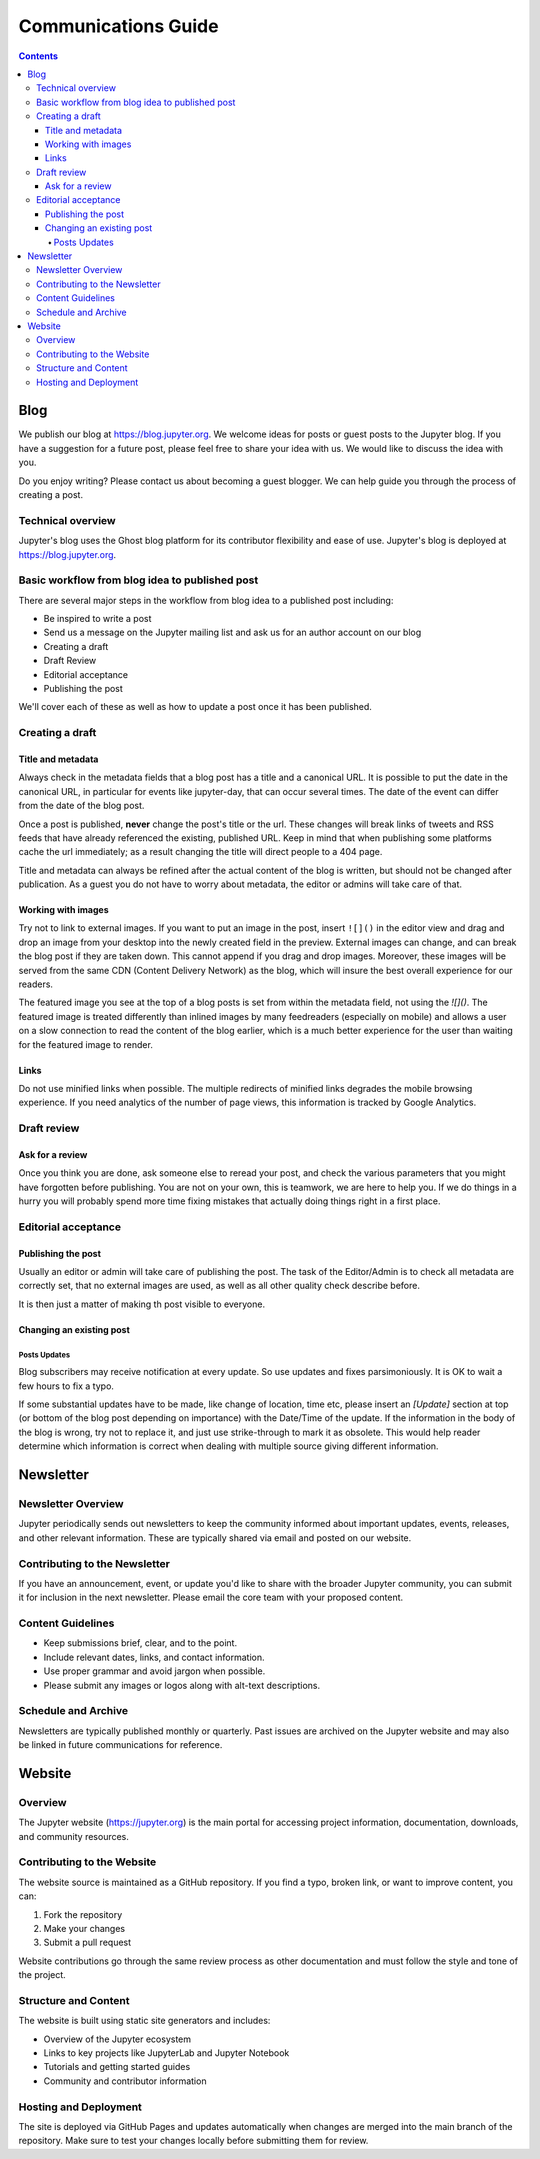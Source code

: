 ====================
Communications Guide
====================

.. contents:: Contents
   :local:

Blog
====

We publish our blog at `<https://blog.jupyter.org>`_. We welcome ideas for posts
or guest posts to the Jupyter blog. If you have a suggestion for a future post,
please feel free to share your idea with us. We would like to discuss the idea
with you.

Do you enjoy writing? Please contact us about becoming a guest blogger. We can
help guide you through the process of creating a post.

Technical overview
------------------

Jupyter's blog uses the Ghost blog platform for its contributor flexibility and
ease of use. Jupyter's blog is deployed at `<https://blog.jupyter.org>`_.

Basic workflow from blog idea to published post
-----------------------------------------------

There are several major steps in the workflow from blog idea to a published post
including:

* Be inspired to write a post
* Send us a message on the Jupyter mailing list and ask us for an author account on our blog
* Creating a draft
* Draft Review
* Editorial acceptance
* Publishing the post

We'll cover each of these as well as how to update a post once it has been
published.

Creating a draft
----------------

Title and metadata
~~~~~~~~~~~~~~~~~~

Always check in the metadata fields that a blog post has a title and a canonical
URL. It is possible to put the date in the canonical URL, in particular for events
like jupyter-day, that can occur several times. The date of the event can differ
from the date of the blog post.

Once a post is published, **never** change the post's title or the url. These
changes will break links of tweets and RSS feeds that have already referenced
the existing, published URL. Keep in mind that when publishing some platforms
cache the url immediately; as a result changing the title will direct people to
a 404 page.

Title and metadata can always be refined after the actual content of the blog
is written, but should not be changed after publication. As a guest you do not
have to worry about metadata, the editor or admins will take care of that.

Working with images
~~~~~~~~~~~~~~~~~~~

Try not to link to external images. If you want to put an image in the post,
insert ``![]()`` in the editor view and drag and drop an image from your
desktop into the newly created field in the preview. External images can
change, and can break the blog post if they are taken down. This cannot append
if you drag and drop images. Moreover, these images  will be served from the
same CDN (Content Delivery Network) as the blog, which will insure the best
overall experience for our readers.

The featured image you see at the top of a blog posts is set from within the
metadata field, not using the `![]()`. The featured image is treated differently
than inlined images by many feedreaders (especially on mobile) and allows a user
on a slow connection to read the content of the blog earlier, which is a much
better experience for the user than waiting for the featured image to render.

Links
~~~~~

Do not use minified links when possible. The multiple redirects of minified
links degrades the mobile browsing experience. If you need analytics of
the number of page views, this information is tracked by Google Analytics.

Draft review
------------

Ask for a review
~~~~~~~~~~~~~~~~

Once you think you are done, ask someone else to reread your post, and check
the various parameters that you might have forgotten before publishing.
You are not on your own, this is teamwork, we are here to help you.
If we do things in a hurry you will probably spend more time fixing mistakes
that actually doing things right in a first place.

Editorial acceptance
--------------------

Publishing the post
~~~~~~~~~~~~~~~~~~~

Usually an editor or admin will take care of publishing the post. The task of
the Editor/Admin is to check all metadata are correctly set, that no external
images are used, as well as all other quality check describe before.

It is then just a matter of making th post visible to everyone.

Changing an existing post
~~~~~~~~~~~~~~~~~~~~~~~~~

Posts Updates
^^^^^^^^^^^^^

Blog subscribers may receive notification at every update. So use updates and
fixes parsimoniously. It is OK to wait a few hours to fix a typo.

If some substantial updates have to be made, like change of location, time etc,
please insert an `[Update]` section at top (or bottom of the blog post
depending on importance) with the Date/Time of the update. If the information
in the body of the blog is wrong, try not to replace it, and just use
strike-through to mark it as obsolete. This would help reader determine which
information is correct when dealing with multiple source giving different
information.

Newsletter
==========

Newsletter Overview
-------------------

Jupyter periodically sends out newsletters to keep the community informed about
important updates, events, releases, and other relevant information. These are
typically shared via email and posted on our website.

Contributing to the Newsletter
------------------------------

If you have an announcement, event, or update you'd like to share with the
broader Jupyter community, you can submit it for inclusion in the next
newsletter. Please email the core team with your proposed content.

Content Guidelines
------------------

* Keep submissions brief, clear, and to the point.
* Include relevant dates, links, and contact information.
* Use proper grammar and avoid jargon when possible.
* Please submit any images or logos along with alt-text descriptions.

Schedule and Archive
--------------------

Newsletters are typically published monthly or quarterly. Past issues are
archived on the Jupyter website and may also be linked in future
communications for reference.

Website
=======

Overview
--------

The Jupyter website (https://jupyter.org) is the main portal for accessing
project information, documentation, downloads, and community resources.

Contributing to the Website
---------------------------

The website source is maintained as a GitHub repository. If you find a typo,
broken link, or want to improve content, you can:

1. Fork the repository
2. Make your changes
3. Submit a pull request

Website contributions go through the same review process as other
documentation and must follow the style and tone of the project.

Structure and Content
---------------------

The website is built using static site generators and includes:

* Overview of the Jupyter ecosystem
* Links to key projects like JupyterLab and Jupyter Notebook
* Tutorials and getting started guides
* Community and contributor information

Hosting and Deployment
----------------------

The site is deployed via GitHub Pages and updates automatically when changes
are merged into the main branch of the repository. Make sure to test your
changes locally before submitting them for review.
